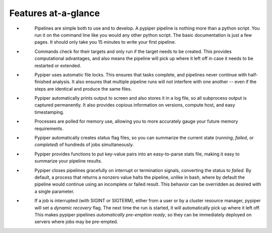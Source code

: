 
Features at-a-glance
=========================

.. |error| image:: _static/error.svg
.. |job_status| image:: _static/job_status.svg
.. |logging| image:: _static/logging.svg
.. |memory| image:: _static/memory.svg
.. |protection| image:: _static/protection.svg
.. |reports| image:: _static/reports.svg
.. |recovery| image:: _static/recovery.svg
.. |restartability| image:: _static/restartability.svg
.. |simplicity| image:: _static/simplicity.svg


- |simplicity|
	Pipelines are simple both to use and to develop. A pypiper pipeline is nothing more than a python script. You run it on the command line like you would any other python script. The basic documentation is just a few pages. It should only take you 15 minutes to write your first pipeline. 
- |restartability|
	Commands check for their targets and only run if the target needs to be created. This provides computational advantages, and also means the pipeline will pick up where it left off in case it needs to be restarted or extended.
- |protection|
	Pypiper uses automatic file locks. This ensures that tasks complete, and pipelines never continue with half-finished analysis. It also ensures that multiple pipeline runs will not interfere with one another -- even if the steps are identical and produce the same files.
- |logging|
	Pypiper automatically prints output to screen and also stores it in a log file, so all subprocess output is captured permanently. It also provides copious information on versions, compute host, and easy timestamping.
- |memory|
	Processes are polled for memory use, allowing you to more accurately gauge your future memory requirements.
- |job_status|
	Pypiper automatically creates status flag files, so you can summarize the current state (`running`, `failed`, or `completed`) of hundreds of jobs simultaneously.
- |reports|
	Pypiper provides functions to put key-value pairs into an easy-to-parse stats file, making it easy to summarize your pipeline results.
- |error| 
	Pypiper closes pipelines gracefully on interrupt or termination signals, converting the status to `failed`. By default, a process that returns a nonzero value halts the pipeline, unlike in bash, where by default the pipeline would continue using an incomplete or failed result. This behavior can be overridden as desired with a single parameter.
- |recovery|
	If a job is interrupted (with SIGINT or SIGTERM), either from a user or by a cluster resource manager, pypiper will set a `dynamic recovery` flag. The next time the run is started, it will automatically pick up where it left off. This makes pypiper pipelines `automatically pre-emption ready`, so they can be immediately deployed on servers where jobs may be pre-empted.
